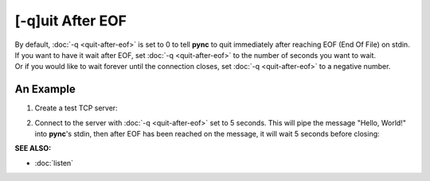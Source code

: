 =================
[-q]uit After EOF
=================

| By default, :doc:`-q <quit-after-eof>` is set to 0 to tell **pync** to quit immediately after reaching EOF (End Of File) on stdin.
| If you want to have it wait after EOF, set :doc:`-q <quit-after-eof>` to the number of seconds you want to wait.
| Or if you would like to wait forever until the connection closes, set :doc:`-q <quit-after-eof>` to a negative number.

An Example
==========

1. Create a test TCP server:

.. tab:: Unix

   .. code-block:: sh

      pync -l localhost 8000

.. tab:: Windows

   .. code-block:: sh

      py -m pync -l localhost 8000

.. tab:: Python

   .. code-block:: python

      from pync import pync
      pync('-l localhost 8000')

2. Connect to the server with :doc:`-q <quit-after-eof>` set to
   5 seconds.
   This will pipe the message "Hello, World!" into **pync**'s
   stdin, then after EOF has been reached on the message,
   it will wait 5 seconds before closing:

.. tab:: Unix

   .. code-block:: sh

      echo "Hello, World!" | pync -q 5 localhost 8000

.. tab:: Windows

   .. code-block:: sh

      echo Hello, World! | py -m pync -q 5 localhost 8000

.. tab:: Python

   .. code-block:: python

      import io
      from pync import pync

      # io.BytesIO turns our message into a file-like
      # object for the pync function.
      message = io.BytesIO(b'Hello, World!')
      pync('-q 5 localhost 8000', stdin=message)

.. raw:: html

   <br>
   <hr>

:SEE ALSO:

* :doc:`listen`

